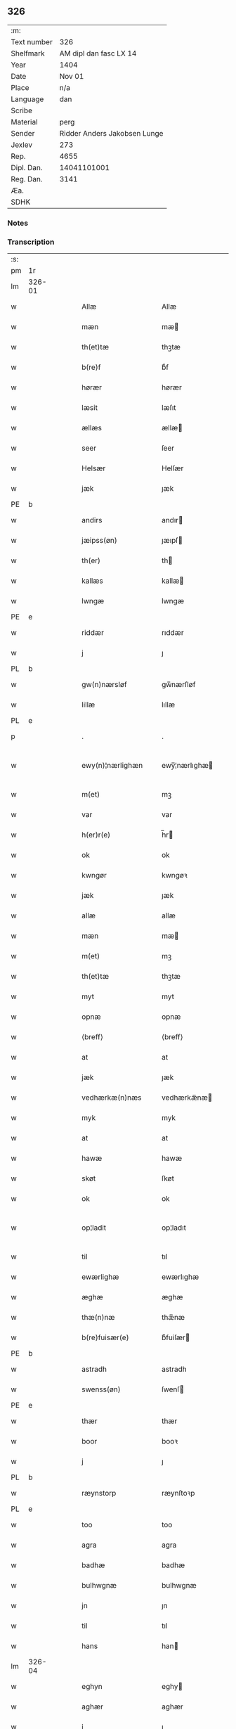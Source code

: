 ** 326
| :m:         |                              |
| Text number |                          326 |
| Shelfmark   |       AM dipl dan fasc LX 14 |
| Year        |                         1404 |
| Date        |                       Nov 01 |
| Place       |                          n/a |
| Language    |                          dan |
| Scribe      |                              |
| Material    |                         perg |
| Sender      | Ridder Anders Jakobsen Lunge |
| Jexlev      |                          273 |
| Rep.        |                         4655 |
| Dipl. Dan.  |                  14041101001 |
| Reg. Dan.   |                         3141 |
| Æa.         |                              |
| SDHK        |                              |

*** Notes


*** Transcription
| :s: |        |   |   |   |   |                    |                 |   |   |   |   |     |   |   |    |               |
| pm  | 1r     |   |   |   |   |                    |                 |   |   |   |   |     |   |   |    |               |
| lm  | 326-01 |   |   |   |   |                    |                 |   |   |   |   |     |   |   |    |               |
| w   |        |   |   |   |   | Allæ               | Allæ            |   |   |   |   | dan |   |   |    |        326-01 |
| w   |        |   |   |   |   | mæn                | mæ             |   |   |   |   | dan |   |   |    |        326-01 |
| w   |        |   |   |   |   | th(et)tæ           | thꝫtæ           |   |   |   |   | dan |   |   |    |        326-01 |
| w   |        |   |   |   |   | b(re)f             | bͤf              |   |   |   |   | dan |   |   |    |        326-01 |
| w   |        |   |   |   |   | hørær              | hørær           |   |   |   |   | dan |   |   |    |        326-01 |
| w   |        |   |   |   |   | læsit              | læſıt           |   |   |   |   | dan |   |   |    |        326-01 |
| w   |        |   |   |   |   | ællæs              | ællæ           |   |   |   |   | dan |   |   |    |        326-01 |
| w   |        |   |   |   |   | seer               | ſeer            |   |   |   |   | dan |   |   |    |        326-01 |
| w   |        |   |   |   |   | Helsær             | Helſær          |   |   |   |   | dan |   |   |    |        326-01 |
| w   |        |   |   |   |   | jæk                | ȷæk             |   |   |   |   | dan |   |   |    |        326-01 |
| PE  | b      |   |   |   |   |                    |                 |   |   |   |   |     |   |   |    |               |
| w   |        |   |   |   |   | andirs             | andır          |   |   |   |   | dan |   |   |    |        326-01 |
| w   |        |   |   |   |   | jæipss(øn)         | ȷæıpſ          |   |   |   |   | dan |   |   |    |        326-01 |
| w   |        |   |   |   |   | th(er)             | th             |   |   |   |   | dan |   |   |    |        326-01 |
| w   |        |   |   |   |   | kallæs             | kallæ          |   |   |   |   | dan |   |   |    |        326-01 |
| w   |        |   |   |   |   | lwngæ              | lwngæ           |   |   |   |   | dan |   |   |    |        326-01 |
| PE  | e      |   |   |   |   |                    |                 |   |   |   |   |     |   |   |    |               |
| w   |        |   |   |   |   | riddær             | rıddær          |   |   |   |   | dan |   |   |    |        326-01 |
| w   |        |   |   |   |   | j                  | ȷ               |   |   |   |   | dan |   |   |    |        326-01 |
| PL  | b      |   |   |   |   |                    |                 |   |   |   |   |     |   |   |    |               |
| w   |        |   |   |   |   | gw(n)nærsløf       | gw̅nærſløf       |   |   |   |   | dan |   |   |    |        326-01 |
| w   |        |   |   |   |   | lillæ              | lıllæ           |   |   |   |   | dan |   |   |    |        326-01 |
| PL  | e      |   |   |   |   |                    |                 |   |   |   |   |     |   |   |    |               |
| p   |        |   |   |   |   | .                  | .               |   |   |   |   | dan |   |   |    |        326-01 |
| w   |        |   |   |   |   | ewy(n)¦nærlighæn   | ewy̅¦nærlıghæ   |   |   |   |   | dan |   |   |    | 326-01—326-02 |
| w   |        |   |   |   |   | m(et)              | mꝫ              |   |   |   |   | dan |   |   |    |        326-02 |
| w   |        |   |   |   |   | var                | var             |   |   |   |   | dan |   |   |    |        326-02 |
| w   |        |   |   |   |   | h(er)r(e)          | h̅r             |   |   |   |   | dan |   |   |    |        326-02 |
| w   |        |   |   |   |   | ok                 | ok              |   |   |   |   | dan |   |   |    |        326-02 |
| w   |        |   |   |   |   | kwngør             | kwngøꝛ          |   |   |   |   | dan |   |   |    |        326-02 |
| w   |        |   |   |   |   | jæk                | ȷæk             |   |   |   |   | dan |   |   |    |        326-02 |
| w   |        |   |   |   |   | allæ               | allæ            |   |   |   |   | dan |   |   |    |        326-02 |
| w   |        |   |   |   |   | mæn                | mæ             |   |   |   |   | dan |   |   |    |        326-02 |
| w   |        |   |   |   |   | m(et)              | mꝫ              |   |   |   |   | dan |   |   |    |        326-02 |
| w   |        |   |   |   |   | th(et)tæ           | thꝫtæ           |   |   |   |   | dan |   |   |    |        326-02 |
| w   |        |   |   |   |   | myt                | myt             |   |   |   |   | dan |   |   |    |        326-02 |
| w   |        |   |   |   |   | opnæ               | opnæ            |   |   |   |   | dan |   |   |    |        326-02 |
| w   |        |   |   |   |   | ⟨breff⟩            | ⟨breff⟩         |   |   |   |   | dan |   |   |    |        326-02 |
| w   |        |   |   |   |   | at                 | at              |   |   |   |   | dan |   |   |    |        326-02 |
| w   |        |   |   |   |   | jæk                | ȷæk             |   |   |   |   | dan |   |   |    |        326-02 |
| w   |        |   |   |   |   | vedhærkæ(n)næs     | vedhærkæ̅næ     |   |   |   |   | dan |   |   |    |        326-02 |
| w   |        |   |   |   |   | myk                | myk             |   |   |   |   | dan |   |   |    |        326-02 |
| w   |        |   |   |   |   | at                 | at              |   |   |   |   | dan |   |   |    |        326-02 |
| w   |        |   |   |   |   | hawæ               | hawæ            |   |   |   |   | dan |   |   |    |        326-02 |
| w   |        |   |   |   |   | skøt               | ſkøt            |   |   |   |   | dan |   |   |    |        326-02 |
| w   |        |   |   |   |   | ok                 | ok              |   |   |   |   | dan |   |   |    |        326-02 |
| w   |        |   |   |   |   | op¦ladit           | op¦ladıt        |   |   |   |   | dan |   |   |    | 326-02—326-03 |
| w   |        |   |   |   |   | til                | tıl             |   |   |   |   | dan |   |   |    |        326-03 |
| w   |        |   |   |   |   | ewærlighæ          | ewærlıghæ       |   |   |   |   | dan |   |   |    |        326-03 |
| w   |        |   |   |   |   | æghæ               | æghæ            |   |   |   |   | dan |   |   |    |        326-03 |
| w   |        |   |   |   |   | thæ(n)næ           | thæ̅næ           |   |   |   |   | dan |   |   |    |        326-03 |
| w   |        |   |   |   |   | b(re)fuisær(e)     | bͤfuiſær        |   |   |   |   | dan |   |   |    |        326-03 |
| PE  | b      |   |   |   |   |                    |                 |   |   |   |   |     |   |   |    |               |
| w   |        |   |   |   |   | astradh            | astradh         |   |   |   |   | dan |   |   |    |        326-03 |
| w   |        |   |   |   |   | swenss(øn)         | ſwenſ          |   |   |   |   | dan |   |   |    |        326-03 |
| PE  | e      |   |   |   |   |                    |                 |   |   |   |   |     |   |   |    |               |
| w   |        |   |   |   |   | thær               | thær            |   |   |   |   | dan |   |   |    |        326-03 |
| w   |        |   |   |   |   | boor               | booꝛ            |   |   |   |   | dan |   |   |    |        326-03 |
| w   |        |   |   |   |   | j                  | ȷ               |   |   |   |   | dan |   |   |    |        326-03 |
| PL  | b      |   |   |   |   |                    |                 |   |   |   |   |     |   |   |    |               |
| w   |        |   |   |   |   | ræynstorp          | ræynſtoꝛp       |   |   |   |   | dan |   |   |    |        326-03 |
| PL  | e      |   |   |   |   |                    |                 |   |   |   |   |     |   |   |    |               |
| w   |        |   |   |   |   | too                | too             |   |   |   |   | dan |   |   |    |        326-03 |
| w   |        |   |   |   |   | agra               | agra            |   |   |   |   | dan |   |   |    |        326-03 |
| w   |        |   |   |   |   | badhæ              | badhæ           |   |   |   |   | dan |   |   |    |        326-03 |
| w   |        |   |   |   |   | bulhwgnæ           | bulhwgnæ        |   |   |   |   | dan |   |   |    |        326-03 |
| w   |        |   |   |   |   | jn                 | ȷn              |   |   |   |   | dan |   |   |    |        326-03 |
| w   |        |   |   |   |   | til                | tıl             |   |   |   |   | dan |   |   |    |        326-03 |
| w   |        |   |   |   |   | hans               | han            |   |   |   |   | dan |   |   |    |        326-03 |
| lm  | 326-04 |   |   |   |   |                    |                 |   |   |   |   |     |   |   |    |               |
| w   |        |   |   |   |   | eghyn              | eghy           |   |   |   |   | dan |   |   |    |        326-04 |
| w   |        |   |   |   |   | aghær              | aghær           |   |   |   |   | dan |   |   |    |        326-04 |
| w   |        |   |   |   |   | j                  | ȷ               |   |   |   |   | dan |   |   |    |        326-04 |
| w   |        |   |   |   |   | bagnæ⸠hy⸡va(n)ghyn | bagnæ⸠hy⸡va̅ghy |   |   |   |   | dan |   |   |    |        326-04 |
| p   |        |   |   |   |   | .                  | .               |   |   |   |   | dan |   |   |    |        326-04 |
| w   |        |   |   |   |   | the                | the             |   |   |   |   | dan |   |   |    |        326-04 |
| w   |        |   |   |   |   | th(er)             | th             |   |   |   |   | dan |   |   |    |        326-04 |
| w   |        |   |   |   |   | førræ              | føꝛræ           |   |   |   |   | dan |   |   |    |        326-04 |
| w   |        |   |   |   |   | laghæ              | laghæ           |   |   |   |   | dan |   |   |    |        326-04 |
| w   |        |   |   |   |   | til                | tıl             |   |   |   |   | dan |   |   |    |        326-04 |
| PL  | b      |   |   |   |   |                    |                 |   |   |   |   |     |   |   |    |               |
| w   |        |   |   |   |   | jnggemars          | ȷnggemar       |   |   |   |   | dan |   |   |    |        326-04 |
| w   |        |   |   |   |   | gardh              | gardh           |   |   |   |   | dan |   |   |    |        326-04 |
| PL  | e      |   |   |   |   |                    |                 |   |   |   |   |     |   |   |    |               |
| w   |        |   |   |   |   | j                  | ȷ               |   |   |   |   | dan |   |   |    |        326-04 |
| PL  | b      |   |   |   |   |                    |                 |   |   |   |   |     |   |   |    |               |
| w   |        |   |   |   |   | gw(n)nærsløf       | gw̅nærſløf       |   |   |   |   | dan |   |   |    |        326-04 |
| w   |        |   |   |   |   | lillæ              | lıllæ           |   |   |   |   | dan |   |   |    |        326-04 |
| PL  | e      |   |   |   |   |                    |                 |   |   |   |   |     |   |   |    |               |
| p   |        |   |   |   |   | .                  | .               |   |   |   |   | dan |   |   |    |        326-04 |
| w   |        |   |   |   |   | ok                 | ok              |   |   |   |   | dan |   |   |    |        326-04 |
| w   |        |   |   |   |   | ma                 | ma              |   |   |   |   | dan |   |   |    |        326-04 |
| w   |        |   |   |   |   | th(er)             | th             |   |   |   |   | dan |   |   |    |        326-04 |
| w   |        |   |   |   |   | saas               | ſaa            |   |   |   |   | dan |   |   |    |        326-04 |
| w   |        |   |   |   |   | panæ               | panæ            |   |   |   |   | dan |   |   |    |        326-04 |
| w   |        |   |   |   |   | hwar               | hwar            |   |   |   |   | dan |   |   |    |        326-04 |
| w   |        |   |   |   |   | thæn               | thæn            |   |   |   |   | dan |   |   |    |        326-04 |
| lm  | 326-05 |   |   |   |   |                    |                 |   |   |   |   |     |   |   |    |               |
| w   |        |   |   |   |   | agh(er)            | agh            |   |   |   |   | dan |   |   |    |        326-05 |
| w   |        |   |   |   |   | too                | too             |   |   |   |   | dan |   |   |    |        326-05 |
| w   |        |   |   |   |   | skiæppær           | ſkıæær         |   |   |   |   | dan |   |   |    |        326-05 |
| w   |        |   |   |   |   | korn               | koꝛ            |   |   |   |   | dan |   |   |    |        326-05 |
| p   |        |   |   |   |   | .                  | .               |   |   |   |   | dan |   |   |    |        326-05 |
| w   |        |   |   |   |   | ok                 | ok              |   |   |   |   | dan |   |   |    |        326-05 |
| w   |        |   |   |   |   | en                 | e              |   |   |   |   | dan |   |   |    |        326-05 |
| w   |        |   |   |   |   | agh(er)            | agh            |   |   |   |   | dan |   |   |    |        326-05 |
| w   |        |   |   |   |   | j                  | j               |   |   |   |   | dan |   |   |    |        326-05 |
| w   |        |   |   |   |   | thæn               | thæ            |   |   |   |   | dan |   |   |    |        326-05 |
| w   |        |   |   |   |   | østræ              | øſtræ           |   |   |   |   | dan |   |   |    |        326-05 |
| w   |        |   |   |   |   | syøwang            | ſyøwang         |   |   |   |   | dan |   |   |    |        326-05 |
| w   |        |   |   |   |   | hwilkæn            | hwılkæ         |   |   |   |   | dan |   |   |    |        326-05 |
| w   |        |   |   |   |   | th(er)             | th             |   |   |   |   | dan |   |   |    |        326-05 |
| w   |        |   |   |   |   | ligg(er)           | lıgg           |   |   |   |   | dan |   |   |    |        326-05 |
| w   |        |   |   |   |   | panæ               | panæ            |   |   |   |   | dan |   |   |    |        326-05 |
| w   |        |   |   |   |   | hyllæ              | hyllæ           |   |   |   |   | dan |   |   |    |        326-05 |
| w   |        |   |   |   |   | agh(er)            | agh            |   |   |   |   | dan |   |   |    |        326-05 |
| p   |        |   |   |   |   | .                  | .               |   |   |   |   | dan |   |   |    |        326-05 |
| w   |        |   |   |   |   | østæn              | øſtæ           |   |   |   |   | dan |   |   |    |        326-05 |
| w   |        |   |   |   |   | næst               | næſt            |   |   |   |   | dan |   |   |    |        326-05 |
| w   |        |   |   |   |   | stenrwgelyn        | ſtenrwgelý     |   |   |   |   | dan |   |   |    |        326-05 |
| w   |        |   |   |   |   | thæn               | thæn            |   |   |   |   | dan |   |   |    |        326-05 |
| w   |        |   |   |   |   | swm                | ſw             |   |   |   |   | dan |   |   |    |        326-05 |
| lm  | 326-06 |   |   |   |   |                    |                 |   |   |   |   |     |   |   |    |               |
| w   |        |   |   |   |   | næst               | næſt            |   |   |   |   | dan |   |   |    |        326-06 |
| w   |        |   |   |   |   | byn                | byn             |   |   |   |   | dan |   |   |    |        326-06 |
| w   |        |   |   |   |   | ær                 | ær              |   |   |   |   | dan |   |   |    |        326-06 |
| p   |        |   |   |   |   | .                  | .               |   |   |   |   | dan |   |   |    |        326-06 |
| w   |        |   |   |   |   | thæn               | thæn            |   |   |   |   | dan |   |   |    |        326-06 |
| w   |        |   |   |   |   | swm                | ſw             |   |   |   |   | dan |   |   |    |        326-06 |
| w   |        |   |   |   |   | ok                 | ok              |   |   |   |   | dan |   |   |    |        326-06 |
| w   |        |   |   |   |   | førræ              | føꝛræ           |   |   |   |   | dan |   |   |    |        326-06 |
| w   |        |   |   |   |   | laa                | laa             |   |   |   |   | dan |   |   |    |        326-06 |
| w   |        |   |   |   |   | til                | til             |   |   |   |   | dan |   |   |    |        326-06 |
| PL  | b      |   |   |   |   |                    |                 |   |   |   |   |     |   |   |    |               |
| w   |        |   |   |   |   | jngemars           | ȷngemar        |   |   |   |   | dan |   |   |    |        326-06 |
| w   |        |   |   |   |   | gardh              | gardh           |   |   |   |   | dan |   |   |    |        326-06 |
| PL  | e      |   |   |   |   |                    |                 |   |   |   |   |     |   |   |    |               |
| p   |        |   |   |   |   | .                  | .               |   |   |   |   | dan |   |   |    |        326-06 |
| w   |        |   |   |   |   | ok                 | ok              |   |   |   |   | dan |   |   |    |        326-06 |
| w   |        |   |   |   |   | ma                 | ma              |   |   |   |   | dan |   |   |    |        326-06 |
| w   |        |   |   |   |   | th(er)             | th             |   |   |   |   | dan |   |   |    |        326-06 |
| w   |        |   |   |   |   | saas               | ſaa            |   |   |   |   | dan |   |   |    |        326-06 |
| w   |        |   |   |   |   | a                  | a               |   |   |   |   | dan |   |   |    |        326-06 |
| w   |        |   |   |   |   | too                | too             |   |   |   |   | dan |   |   |    |        326-06 |
| w   |        |   |   |   |   | skiæppær           | ſkiæær         |   |   |   |   | dan |   |   |    |        326-06 |
| w   |        |   |   |   |   | korn               | koꝛ            |   |   |   |   | dan |   |   |    |        326-06 |
| p   |        |   |   |   |   | .                  | .               |   |   |   |   | dan |   |   |    |        326-06 |
| w   |        |   |   |   |   | for                | foꝛ             |   |   |   |   | dan |   |   |    |        326-06 |
| w   |        |   |   |   |   | swa                | ſwa             |   |   |   |   | dan |   |   |    |        326-06 |
| w   |        |   |   |   |   | meghyn             | meghy          |   |   |   |   | dan |   |   |    |        326-06 |
| w   |        |   |   |   |   | agh(er)            | agh            |   |   |   |   | dan |   |   |    |        326-06 |
| w   |        |   |   |   |   | ok                 | ok              |   |   |   |   | dan |   |   |    |        326-06 |
| w   |        |   |   |   |   | æn¦gh              | æn¦gh           |   |   |   |   | dan |   |   |    | 326-06—326-07 |
| w   |        |   |   |   |   | skow               | ſkow            |   |   |   |   | dan |   |   |    |        326-07 |
| w   |        |   |   |   |   | ok                 | ok              |   |   |   |   | dan |   |   |    |        326-07 |
| w   |        |   |   |   |   | al                 | al              |   |   |   |   | dan |   |   |    |        326-07 |
| w   |        |   |   |   |   | thæn               | thæ            |   |   |   |   | dan |   |   |    |        326-07 |
| w   |        |   |   |   |   | ræktowhet          | ræktowhet       |   |   |   |   | dan |   |   |    |        326-07 |
| w   |        |   |   |   |   | th(er)             | th             |   |   |   |   | dan |   |   |    |        326-07 |
| w   |        |   |   |   |   | for(nefnde)        | foꝛͩͤ             |   |   |   |   | dan |   |   |    |        326-07 |
| w   |        |   |   |   |   | astradh            | aſtradh         |   |   |   |   | dan |   |   |    |        326-07 |
| w   |        |   |   |   |   | swenss(øn)         | ſwens          |   |   |   |   | dan |   |   |    |        326-07 |
| w   |        |   |   |   |   | hafdhæ             | hafdhæ          |   |   |   |   | dan |   |   |    |        326-07 |
| w   |        |   |   |   |   | fran               | fra            |   |   |   |   | dan |   |   |    |        326-07 |
| PL  | b      |   |   |   |   |                    |                 |   |   |   |   |     |   |   |    |               |
| w   |        |   |   |   |   | bawlssæ            | bawlſſæ         |   |   |   |   | dan |   |   |    |        326-07 |
| w   |        |   |   |   |   | syø                | ſyø             |   |   |   |   | dan |   |   |    |        326-07 |
| PL  | e      |   |   |   |   |                    |                 |   |   |   |   |     |   |   |    |               |
| p   |        |   |   |   |   | .                  | .               |   |   |   |   | dan |   |   |    |        326-07 |
| w   |        |   |   |   |   | ok                 | ok              |   |   |   |   | dan |   |   |    |        326-07 |
| w   |        |   |   |   |   | swa                | swa             |   |   |   |   | dan |   |   |    |        326-07 |
| w   |        |   |   |   |   | op                 | op              |   |   |   |   | dan |   |   |    |        326-07 |
| w   |        |   |   |   |   | at                 | at              |   |   |   |   | dan |   |   |    |        326-07 |
| w   |        |   |   |   |   | sandbækkæn         | ſandbækkæ      |   |   |   |   | dan |   |   |    |        326-07 |
| p   |        |   |   |   |   | .                  | .               |   |   |   |   | dan |   |   |    |        326-07 |
| w   |        |   |   |   |   | th(et)             | thꝫ             |   |   |   |   | dan |   |   |    |        326-07 |
| w   |        |   |   |   |   | swm                | sw             |   |   |   |   | dan |   |   |    |        326-07 |
| w   |        |   |   |   |   | væs¦tæn            | væſ¦tæ         |   |   |   |   | dan |   |   |    | 326-07-326-08 |
| w   |        |   |   |   |   | far(e)             | far            |   |   |   |   | dan |   |   |    |        326-08 |
| w   |        |   |   |   |   | ær                 | ær              |   |   |   |   | dan |   |   |    |        326-08 |
| p   |        |   |   |   |   | .                  | .               |   |   |   |   | dan |   |   |    |        326-08 |
| w   |        |   |   |   |   | thwert             | thwert          |   |   |   |   | dan |   |   |    |        326-08 |
| w   |        |   |   |   |   | jwær               | ȷwær            |   |   |   |   | dan |   |   |    |        326-08 |
| PL  | b      |   |   |   |   |                    |                 |   |   |   |   |     |   |   |    |               |
| w   |        |   |   |   |   | towæ               | towæ            |   |   |   |   | dan |   |   |    |        326-08 |
| w   |        |   |   |   |   | biærgh             | bıærgh          |   |   |   |   | dan |   |   |    |        326-08 |
| PL  | e      |   |   |   |   |                    |                 |   |   |   |   |     |   |   |    |               |
| p   |        |   |   |   |   | .                  | .               |   |   |   |   | dan |   |   |    |        326-08 |
| w   |        |   |   |   |   | ok                 | ok              |   |   |   |   | dan |   |   |    |        326-08 |
| w   |        |   |   |   |   | syndær             | ſyndær          |   |   |   |   | dan |   |   |    |        326-08 |
| w   |        |   |   |   |   | jn                 | ȷn              |   |   |   |   | dan |   |   |    |        326-08 |
| w   |        |   |   |   |   | pa                 | pa              |   |   |   |   | dan |   |   |    |        326-08 |
| w   |        |   |   |   |   | the                | the             |   |   |   |   | dan |   |   |    |        326-08 |
| w   |        |   |   |   |   | syndræ             | ſyndræ          |   |   |   |   | dan |   |   |    |        326-08 |
| w   |        |   |   |   |   | haghæ              | haghæ           |   |   |   |   | dan |   |   |    |        326-08 |
| p   |        |   |   |   |   | .                  | .               |   |   |   |   | dan |   |   |    |        326-08 |
| w   |        |   |   |   |   | ok                 | ok              |   |   |   |   | dan |   |   |    |        326-08 |
| w   |        |   |   |   |   | swa                | ſwa             |   |   |   |   | dan |   |   |    |        326-08 |
| w   |        |   |   |   |   | haghænæ            | haghænæ         |   |   |   |   | dan |   |   |    |        326-08 |
| w   |        |   |   |   |   | nædh(er)           | nædh           |   |   |   |   | dan |   |   |    |        326-08 |
| w   |        |   |   |   |   | jn                 | ȷn              |   |   |   |   | dan |   |   |    |        326-08 |
| w   |        |   |   |   |   | til                | tıl             |   |   |   |   | dan |   |   |    |        326-08 |
| w   |        |   |   |   |   | syøn               | ſyø            |   |   |   |   | dan |   |   |    |        326-08 |
| lm  | 326-09 |   |   |   |   |                    |                 |   |   |   |   |     |   |   |    |               |
| w   |        |   |   |   |   | th(et)             | thꝫ             |   |   |   |   | dan |   |   |    |        326-09 |
| w   |        |   |   |   |   | swm                | ſw             |   |   |   |   | dan |   |   |    |        326-09 |
| w   |        |   |   |   |   | th(er)             | th             |   |   |   |   | dan |   |   |    |        326-09 |
| w   |        |   |   |   |   | for                | foꝛ             |   |   |   |   | dan |   |   |    |        326-09 |
| w   |        |   |   |   |   | noræn              | noꝛæn           |   |   |   |   | dan |   |   |    |        326-09 |
| w   |        |   |   |   |   | ok                 | ok              |   |   |   |   | dan |   |   |    |        326-09 |
| w   |        |   |   |   |   | væstæn             | væſtæ          |   |   |   |   | dan |   |   |    |        326-09 |
| w   |        |   |   |   |   | ær                 | ær              |   |   |   |   | dan |   |   |    |        326-09 |
| w   |        |   |   |   |   | vndæntagyn         | vndæntagy      |   |   |   |   | dan |   |   |    |        326-09 |
| w   |        |   |   |   |   | aldwngiæld         | aldwngıæld      |   |   |   |   | dan |   |   |    |        326-09 |
| w   |        |   |   |   |   | til                | tıl             |   |   |   |   | dan |   |   |    |        326-09 |
| w   |        |   |   |   |   | hans               | han            |   |   |   |   | dan |   |   |    |        326-09 |
| w   |        |   |   |   |   | eghyn              | eghy           |   |   |   |   | dan |   |   |    |        326-09 |
| w   |        |   |   |   |   | swyn               | ſwy            |   |   |   |   | dan |   |   |    |        326-09 |
| w   |        |   |   |   |   | ok                 | ok              |   |   |   |   | dan |   |   |    |        326-09 |
| w   |        |   |   |   |   | hans               | han            |   |   |   |   | dan |   |   |    |        326-09 |
| w   |        |   |   |   |   | eldebrand          | eldebrand       |   |   |   |   | dan |   |   |    |        326-09 |
| w   |        |   |   |   |   | ok                 | ok              |   |   |   |   | dan |   |   |    |        326-09 |
| w   |        |   |   |   |   | hwsbyg¦nyng        | hwſbyg¦nyng     |   |   |   |   | dan |   |   |    | 326-09-326-10 |
| p   |        |   |   |   |   | .                  | .               |   |   |   |   | dan |   |   |    |        326-10 |
| w   |        |   |   |   |   | ok                 | ok              |   |   |   |   | dan |   |   |    |        326-10 |
| w   |        |   |   |   |   | vilkorær           | vılkoꝛær        |   |   |   |   | dan |   |   |    |        326-10 |
| w   |        |   |   |   |   | jæk                | ȷæk             |   |   |   |   | dan |   |   |    |        326-10 |
| w   |        |   |   |   |   | myk                | myk             |   |   |   |   | dan |   |   |    |        326-10 |
| w   |        |   |   |   |   | til                | tıl             |   |   |   |   | dan |   |   |    |        326-10 |
| w   |        |   |   |   |   | ok                 | ok              |   |   |   |   | dan |   |   |    |        326-10 |
| w   |        |   |   |   |   | mynæ               | mynæ            |   |   |   |   | dan |   |   |    |        326-10 |
| w   |        |   |   |   |   | ærw⟨i⟩nggæ         | ærw⟨i⟩nggæ      |   |   |   |   | dan |   |   |    |        326-10 |
| w   |        |   |   |   |   | at                 | at              |   |   |   |   | dan |   |   |    |        326-10 |
| w   |        |   |   |   |   | fri                | frı             |   |   |   |   | dan |   |   |    |        326-10 |
| w   |        |   |   |   |   | ok                 | ok              |   |   |   |   | dan |   |   |    |        326-10 |
| w   |        |   |   |   |   | hemlæ              | hemlæ           |   |   |   |   | dan |   |   |    |        326-10 |
| w   |        |   |   |   |   | thæn               | thæn            |   |   |   |   | dan |   |   |    |        326-10 |
| w   |        |   |   |   |   | for(nefnde)        | foꝛͩͤ             |   |   |   |   | dan |   |   |    |        326-10 |
| PE  | b      |   |   |   |   |                    |                 |   |   |   |   |     |   |   |    |               |
| w   |        |   |   |   |   | astradh            | aſtradh         |   |   |   |   | dan |   |   |    |        326-10 |
| w   |        |   |   |   |   | swenss(øn)         | ſwens          |   |   |   |   | dan |   |   |    |        326-10 |
| PE  | e      |   |   |   |   |                    |                 |   |   |   |   |     |   |   |    |               |
| w   |        |   |   |   |   | ok                 | ok              |   |   |   |   | dan |   |   |    |        326-10 |
| w   |        |   |   |   |   | hans               | han            |   |   |   |   | dan |   |   |    |        326-10 |
| w   |        |   |   |   |   | arw⟨i⟩ng¦gæ        | arw⟨i⟩ng¦gæ     |   |   |   |   | dan |   |   |    | 326-10-326-11 |
| w   |        |   |   |   |   | thesse             | theſſe          |   |   |   |   | dan |   |   |    |        326-11 |
| w   |        |   |   |   |   | for(nefnde)        | foꝛͩͤ             |   |   |   |   | dan |   |   |    |        326-11 |
| w   |        |   |   |   |   | aghræ              | aghræ           |   |   |   |   | dan |   |   |    |        326-11 |
| w   |        |   |   |   |   | for                | foꝛ             |   |   |   |   | dan |   |   |    |        326-11 |
| w   |        |   |   |   |   | hwars              | hwar           |   |   |   |   | dan |   |   |    |        326-11 |
| w   |        |   |   |   |   | mans               | man            |   |   |   |   | dan |   |   |    |        326-11 |
| w   |        |   |   |   |   | til                | tıl             |   |   |   |   | dan |   |   |    |        326-11 |
| w   |        |   |   |   |   | taal               | taal            |   |   |   |   | dan |   |   |    |        326-11 |
| w   |        |   |   |   |   | swm                | ſwm             |   |   |   |   | dan |   |   |    |        326-11 |
| w   |        |   |   |   |   | lansloghæn         | lanſloghæ      |   |   |   |   | dan |   |   |    |        326-11 |
| w   |        |   |   |   |   | vt                 | vt              |   |   |   |   | dan |   |   |    |        326-11 |
| w   |        |   |   |   |   | visær              | vıſær           |   |   |   |   | dan |   |   |    |        326-11 |
| w   |        |   |   |   |   | Jn                 | Jn              |   |   |   |   | dan |   |   |    |        326-11 |
| w   |        |   |   |   |   | cui(us)            | cuı            |   |   |   |   | dan |   |   |    |        326-11 |
| w   |        |   |   |   |   | rej                | reȷ             |   |   |   |   | dan |   |   |    |        326-11 |
| w   |        |   |   |   |   | testimoni(um)      | teſtımonıͫ       |   |   |   |   | dan |   |   |    |        326-11 |
| w   |        |   |   |   |   | sigillu(m)         | ſıgıllu̅         |   |   |   |   | dan |   |   |    |        326-11 |
| w   |        |   |   |   |   | me(um)             | meͫ              |   |   |   |   | dan |   |   |    |        326-11 |
| w   |        |   |   |   |   | vna                | vna             |   |   |   |   | dan |   |   |    |        326-11 |
| lm  | 326-12 |   |   |   |   |                    |                 |   |   |   |   |     |   |   |    |               |
| w   |        |   |   |   |   | cu(m)              | cu̅              |   |   |   |   | dan |   |   |    |        326-12 |
| w   |        |   |   |   |   | sigillis           | ſıgıllı        |   |   |   |   | dan |   |   |    |        326-12 |
| w   |        |   |   |   |   | viror(um)          | vıroꝝ           |   |   |   |   | dan |   |   |    |        326-12 |
| w   |        |   |   |   |   | nobiliu(m)         | nobılıu̅         |   |   |   |   | dan |   |   |    |        326-12 |
| w   |        |   |   |   |   | (et)               |                |   |   |   |   | dan |   |   |    |        326-12 |
| w   |        |   |   |   |   | disc(e)tor(um)     | dıſcͤtoꝝ         |   |   |   |   | dan |   |   |    |        326-12 |
| w   |        |   |   |   |   | v(idelicet)        | vꝫ              |   |   |   |   | dan |   |   |    |        326-12 |
| w   |        |   |   |   |   | d(omi)ni           | dn̅ı             |   |   |   |   | dan |   |   |    |        326-12 |
| PE  | b      |   |   |   |   |                    |                 |   |   |   |   |     |   |   |    |               |
| w   |        |   |   |   |   | joha(nn)is         | ȷoha̅ı          |   |   |   |   | dan |   |   |    |        326-12 |
| w   |        |   |   |   |   | møltekæ            | møltekæ         |   |   |   |   | dan |   |   |    |        326-12 |
| PE  | e      |   |   |   |   |                    |                 |   |   |   |   |     |   |   |    |               |
| w   |        |   |   |   |   | de                 | de              |   |   |   |   | dan |   |   |    |        326-12 |
| PL  | b      |   |   |   |   |                    |                 |   |   |   |   |     |   |   |    |               |
| w   |        |   |   |   |   | bawlssæ            | bawlſſæ         |   |   |   |   | dan |   |   |    |        326-12 |
| PL  | e      |   |   |   |   |                    |                 |   |   |   |   |     |   |   |    |               |
| w   |        |   |   |   |   | d(omi)ni           | dn̅ı             |   |   |   |   | dan |   |   |    |        326-12 |
| PE  | b      |   |   |   |   |                    |                 |   |   |   |   |     |   |   |    |               |
| w   |        |   |   |   |   | joha(nn)is         | ȷoha̅ı          |   |   |   |   | dan |   |   |    |        326-12 |
| w   |        |   |   |   |   | fynkkenow          | fynkkenow       |   |   |   |   | dan |   |   |    |        326-12 |
| PE  | e      |   |   |   |   |                    |                 |   |   |   |   |     |   |   |    |               |
| w   |        |   |   |   |   | militu(m)          | mılıtu̅          |   |   |   |   | dan |   |   |    |        326-12 |
| p   |        |   |   |   |   | .                  | .               |   |   |   |   | dan |   |   |    |        326-12 |
| PE  | b      |   |   |   |   |                    |                 |   |   |   |   |     |   |   |    |               |
| w   |        |   |   |   |   | joha(nn)is         | ȷoha̅ı          |   |   |   |   | dan |   |   |    |        326-12 |
| w   |        |   |   |   |   | kanuti             | kanutı	  |   |   |   |   | dan |   |   |    |        326-12 |
| PE  | e      |   |   |   |   |                    |                 |   |   |   |   |     |   |   |    |               |
| lm  | 326-13 |   |   |   |   |                    |                 |   |   |   |   |     |   |   |    |               |
| w   |        |   |   |   |   | de                 | de              |   |   |   |   | dan |   |   |    |        326-13 |
| PL  | b      |   |   |   |   |                    |                 |   |   |   |   |     |   |   |    |               |
| w   |        |   |   |   |   | vidhfwglæbiærgh    | vıdhfwglæbıærgh |   |   |   |   | dan |   |   |    |        326-13 |
| PL  | e      |   |   |   |   |                    |                 |   |   |   |   |     |   |   |    |               |
| PE  | b      |   |   |   |   |                    |                 |   |   |   |   |     |   |   |    |               |
| w   |        |   |   |   |   | erici              | erıcı           |   |   |   |   | dan |   |   |    |        326-13 |
| w   |        |   |   |   |   | tomæss(øn)         | tomæſ          |   |   |   |   | dan |   |   |    |        326-13 |
| PE  | e      |   |   |   |   |                    |                 |   |   |   |   |     |   |   |    |               |
| w   |        |   |   |   |   | de                 | de              |   |   |   |   | dan |   |   |    |        326-13 |
| PL  | b      |   |   |   |   |                    |                 |   |   |   |   |     |   |   |    |               |
| w   |        |   |   |   |   | vynstorp           | vynſtoꝛp        |   |   |   |   | dan |   |   |    |        326-13 |
| PL  | e      |   |   |   |   |                    |                 |   |   |   |   |     |   |   |    |               |
| p   |        |   |   |   |   | .                  | .               |   |   |   |   | dan |   |   |    |        326-13 |
| PE  | b      |   |   |   |   |                    |                 |   |   |   |   |     |   |   |    |               |
| w   |        |   |   |   |   | pet(ri)            | pet            |   |   |   |   | dan |   |   |    |        326-13 |
| w   |        |   |   |   |   | t(ur)gilli         | t᷑gıllı          |   |   |   |   | dan |   |   |    |        326-13 |
| PE  | e      |   |   |   |   |                    |                 |   |   |   |   |     |   |   |    |               |
| w   |        |   |   |   |   | aduocati           | aduocatı        |   |   |   |   | dan |   |   |    |        326-13 |
| w   |        |   |   |   |   | cast(ri)           | caſt           |   |   |   |   | dan |   |   |    |        326-13 |
| PL  | b      |   |   |   |   |                    |                 |   |   |   |   |     |   |   |    |               |
| w   |        |   |   |   |   | helsingborgh       | helſíngboꝛgh    |   |   |   |   | dan |   |   |    |        326-13 |
| PL  | e      |   |   |   |   |                    |                 |   |   |   |   |     |   |   |    |               |
| PE  | b      |   |   |   |   |                    |                 |   |   |   |   |     |   |   |    |               |
| w   |        |   |   |   |   | nicolaj            | nıcolaȷ         |   |   |   |   | dan |   |   |    |        326-13 |
| w   |        |   |   |   |   | lwngæ              | lwngæ           |   |   |   |   | dan |   |   |    |        326-13 |
| PE  | e      |   |   |   |   |                    |                 |   |   |   |   |     |   |   |    |               |
| p   |        |   |   |   |   | .                  | .               |   |   |   |   | dan |   |   |    |        326-13 |
| PE  | b      |   |   |   |   |                    |                 |   |   |   |   |     |   |   |    |               |
| w   |        |   |   |   |   | erici              | erıcı           |   |   |   |   | dan |   |   |    |        326-13 |
| w   |        |   |   |   |   | Haq(ui)ni          | Haqnı          |   |   |   |   | dan |   |   |    |        326-13 |
| PE  | e      |   |   |   |   |                    |                 |   |   |   |   |     |   |   |    |               |
| PE  | b      |   |   |   |   |                    |                 |   |   |   |   |     |   |   |    |               |
| w   |        |   |   |   |   | pau¦li             | pau¦lı          |   |   |   |   | dan |   |   |    | 326-13—326-14 |
| w   |        |   |   |   |   | stixs(øn)          | ſtıx           |   |   |   |   | dan |   |   |    |        326-14 |
| PE  | e      |   |   |   |   |                    |                 |   |   |   |   |     |   |   |    |               |
| w   |        |   |   |   |   | armig(er)or(um)    | armıgoꝝ        |   |   |   |   | dan |   |   |    |        326-14 |
| PE  | b      |   |   |   |   |                    |                 |   |   |   |   |     |   |   |    |               |
| w   |        |   |   |   |   | jacobi             | ȷacobı          |   |   |   |   | dan |   |   |    |        326-14 |
| w   |        |   |   |   |   | reentaf            | reentaf         |   |   |   |   | dan |   |   |    |        326-14 |
| PE  | e      |   |   |   |   |                    |                 |   |   |   |   |     |   |   |    |               |
| w   |        |   |   |   |   | (et)               |                |   |   |   |   | dan |   |   |    |        326-14 |
| PE  | b      |   |   |   |   |                    |                 |   |   |   |   |     |   |   |    |               |
| w   |        |   |   |   |   | and(r)e            | ande           |   |   |   |   | dan |   |   |    |        326-14 |
| w   |        |   |   |   |   | swenonis           | ſwenonı        |   |   |   |   | dan |   |   |    |        326-14 |
| PE  | e      |   |   |   |   |                    |                 |   |   |   |   |     |   |   |    |               |
| w   |        |   |   |   |   | de                 | de              |   |   |   |   | dan |   |   |    |        326-14 |
| PL  | b      |   |   |   |   |                    |                 |   |   |   |   |     |   |   |    |               |
| w   |        |   |   |   |   | ræynstorp          | ræynſtoꝛp       |   |   |   |   | dan |   |   |    |        326-14 |
| PL  | e      |   |   |   |   |                    |                 |   |   |   |   |     |   |   |    |               |
| w   |        |   |   |   |   | p(rese)ntib(us)    | p̅ntibꝫ          |   |   |   |   | dan |   |   |    |        326-14 |
| w   |        |   |   |   |   | est                | eſt             |   |   |   |   | dan |   |   |    |        326-14 |
| w   |        |   |   |   |   | appens(um)         | aen           |   |   |   |   | dan |   |   |    |        326-14 |
| w   |        |   |   |   |   | Datu(m)            | Datu̅            |   |   |   |   | dan |   |   |    |        326-14 |
| w   |        |   |   |   |   | an(n)o             | an̅o             |   |   |   |   | dan |   |   |    |        326-14 |
| w   |        |   |   |   |   | d(omi)ni           | dn̅ı             |   |   |   |   | dan |   |   |    |        326-14 |
| w   |        |   |   |   |   | mº                 | mº              |   |   |   |   | dan |   |   |    |        326-14 |
| w   |        |   |   |   |   | cd                 | cd              |   |   |   |   | dan |   |   | =  |        326-14 |
| w   |        |   |   |   |   | q(uar)t(o)         | qᷓt             |   |   |   |   | dan |   |   | == |        326-14 |
| w   |        |   |   |   |   | ip(s)o             | ıp̅o             |   |   |   |   | dan |   |   |    |        326-14 |
| w   |        |   |   |   |   | die                | dıe             |   |   |   |   | dan |   |   |    |        326-14 |
| w   |        |   |   |   |   | om(n)i             | om̅ı             |   |   |   |   | dan |   |   |    |        326-14 |
| w   |        |   |   |   |   | s(anc)tor(um)      | ſto̅ꝝ            |   |   |   |   | dan |   |   |    |        326-14 |
| w   |        |   |   |   |   |                    |                 |   |   |   |   | dan |   |   |    |        326-14 |
| :e: |        |   |   |   |   |                    |                 |   |   |   |   |     |   |   |    |               |
